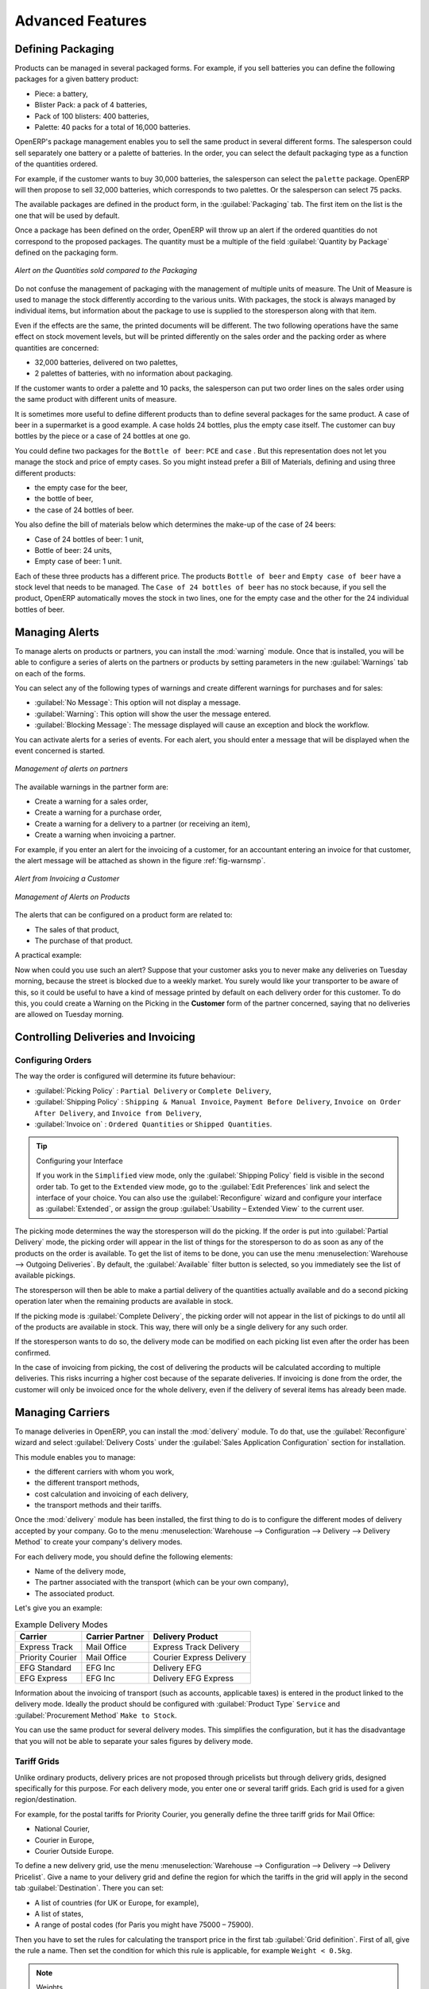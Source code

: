 
.. raw:: latex

    \afterpage{\clearpage}


Advanced Features
=================

Defining Packaging
------------------

Products can be managed in several packaged forms. For example, if you sell
batteries you can define the following packages for a given battery product:

* Piece: a battery,

* Blister Pack: a pack of 4 batteries,

* Pack of 100 blisters: 400 batteries,

* Palette: 40 packs for a total of 16,000 batteries.

OpenERP's package management enables you to sell the same product in several different forms. The
salesperson could sell separately one battery or a palette of batteries. In the order, you can
select the default packaging type as a function of the quantities ordered.

For example, if the customer wants to buy 30,000 batteries, the salesperson can select the ``palette`` package. OpenERP will then propose to sell 32,000 batteries, which corresponds to two palettes. Or the salesperson can select 75 packs.

The available packages are defined in the product form, in the :guilabel:`Packaging` tab. The first item on the
list is the one that will be used by default.

Once a package has been defined on the order, OpenERP will throw up an alert if the ordered
quantities do not correspond to the proposed packages. The quantity must be a multiple of the field
:guilabel:`Quantity by Package` defined on the packaging form.

.. figure:: images/sale_warning_packaging.png
   :scale: 75
   :align: center

   *Alert on the Quantities sold compared to the Packaging*

Do not confuse the management of packaging with the management of multiple units of measure. The
Unit of Measure is used to manage the stock differently according to the various units. 
With packages, the stock is always managed by individual items, but information about the package to use is supplied
to the storesperson along with that item.

Even if the effects are the same, the printed documents will be different. The two following
operations have the same effect on stock movement levels, but will be printed differently
on the sales order and the packing order as where quantities are concerned:

* 32,000 batteries, delivered on two palettes,

* 2 palettes of batteries, with no information about packaging.

If the customer wants to order a palette and 10 packs, the salesperson can put two order
lines on the sales order using the same product with different units of measure.

It is sometimes more useful to define different products than to define several packages for
the same product. A case of beer in a supermarket is a good example. A case holds 24 bottles, plus
the empty case itself. The customer can buy bottles by the piece or a case of 24 bottles at one go.

You could define two packages for the ``Bottle of beer``: ``PCE`` and ``case`` . But this
representation does not let you manage the stock and price of empty cases. So you might instead
prefer a Bill of Materials, defining and using three different products:

* the empty case for the beer,

* the bottle of beer,

* the case of 24 bottles of beer.

You also define the bill of materials below which determines the make-up of the case of 24 beers:

* Case of 24 bottles of beer: 1 unit,

* Bottle of beer: 24 units,

* Empty case of beer: 1 unit.

Each of these three products has a different price. The products ``Bottle of beer`` and ``Empty case of beer`` have a stock level that needs to be managed. The ``Case of 24 bottles of beer`` has no stock because, if you sell the product, OpenERP automatically moves the stock in two lines, one for the empty case and the other for the 24 individual bottles of beer.


Managing Alerts
---------------

.. index:: 
   single: warning
   single: alerts
   single: module; warning

To manage alerts on products or partners, you can install the :mod:`warning` module. Once that is
installed, you will be able to configure a series of alerts on the partners or products by
setting parameters in the new :guilabel:`Warnings` tab on each of the forms.

You can select any of the following types of warnings and create different warnings for purchases and for sales:

* :guilabel:`No Message`: This option will not display a message.

* :guilabel:`Warning`: This option will show the user the message entered.

* :guilabel:`Blocking Message`: The message displayed will cause an exception and block the workflow.

You can activate alerts for a series of events. For each alert, you should enter a message that will
be displayed when the event concerned is started.

.. figure:: images/warning_partner.png
   :scale: 75
   :align: center

   *Management of alerts on partners*

The available warnings in the partner form are:

* Create a warning for a sales order,

* Create a warning for a purchase order,

* Create a warning for a delivery to a partner (or receiving an item),

* Create a warning when invoicing a partner.

For example, if you enter an alert for the invoicing of a customer, for an accountant entering an
invoice for that customer, the alert message will be attached as shown in the figure :ref:`fig-warnsmp`.

.. _fig-warnsmp:

.. figure:: images/warning_sample.png
   :scale: 75
   :align: center

   *Alert from Invoicing a Customer*

.. figure:: images/warning_product.png
   :scale: 75
   :align: center

   *Management of Alerts on Products*

The alerts that can be configured on a product form are related to:

* The sales of that product,

* The purchase of that product.

A practical example:

Now when could you use such an alert? Suppose that your customer asks you to never make any deliveries on Tuesday morning, because the street is blocked due to a weekly market. You surely would like your transporter to be aware of this, so it could be useful to have a kind of message printed by default on each delivery order for this customer.
To do this, you could create a Warning on the Picking in the **Customer** form of the partner concerned, saying that no deliveries are allowed on Tuesday morning.

Controlling Deliveries and Invoicing
------------------------------------

Configuring Orders
++++++++++++++++++

.. index:: 
   pair: control; delivery
   pair: control; invoicing

The way the order is configured will determine its future behaviour:

* :guilabel:`Picking Policy` : ``Partial Delivery`` or ``Complete Delivery``,

* :guilabel:`Shipping Policy` : ``Shipping & Manual Invoice``, ``Payment Before Delivery``,
  ``Invoice on Order After Delivery``, and ``Invoice from Delivery``,

* :guilabel:`Invoice on` : ``Ordered Quantities`` or ``Shipped Quantities``.

.. tip::  Configuring your Interface

     If you work in the ``Simplified`` view mode, only the :guilabel:`Shipping Policy` field is visible
     in the second order tab.
     To get to the ``Extended`` view mode, go to the :guilabel:`Edit Preferences` link and select the interface of your choice.
     You can also use the :guilabel:`Reconfigure` wizard and configure your interface as :guilabel:`Extended`, or assign the group
     :guilabel:`Usability – Extended View` to the current user.

The picking mode determines the way the storesperson will do the picking. If the order is put
into :guilabel:`Partial Delivery` mode, the picking order will appear in the list of things for the
storesperson to do as soon as any of the products on the order is available. To get the list of
items to be done, you can use the menu :menuselection:`Warehouse --> Outgoing Deliveries`.
By default, the :guilabel:`Available` filter button is selected, so you immediately see the list of available pickings.

The storesperson will then be able to make a partial delivery of the quantities actually available
and do a second picking operation later when the remaining products are available in stock.

If the picking mode is :guilabel:`Complete Delivery`, the picking order will not appear in the list of
pickings to do until all of the products are available in stock. This way, there will only be a
single delivery for any such order.

If the storesperson wants to do so, the delivery mode can be modified on each picking list even after the
order has been confirmed.

In the case of invoicing from picking, the cost of delivering the products will be
calculated according to multiple deliveries. This risks incurring a higher cost because of
the separate deliveries. If invoicing is done from the order, the customer will only be invoiced
once for the whole delivery, even if the delivery of several items has already been made.

Managing Carriers
-----------------

.. index::
   single: delivery grid
   single: carriers
   single: module; delivery
   single: module; profile_manfuacturing

To manage deliveries in OpenERP, you can install the :mod:`delivery` module.
To do that, use the :guilabel:`Reconfigure` wizard and select :guilabel:`Delivery Costs` under the :guilabel:`Sales Application Configuration` section for installation.

This module enables you to manage:

* the different carriers with whom you work,

* the different transport methods,

* cost calculation and invoicing of each delivery,

* the transport methods and their tariffs.

Once the :mod:`delivery` module has been installed, the first thing to do is to configure the different
modes of delivery accepted by your company. Go to the menu :menuselection:`Warehouse
--> Configuration --> Delivery --> Delivery Method` to create your company's delivery modes.

For each delivery mode, you should define the following elements:

* Name of the delivery mode,

* The partner associated with the transport (which can be your own company),

* The associated product.

Let's give you an example:

.. table:: Example Delivery Modes

   ================    ===============   ==========================
   Carrier             Carrier Partner   Delivery Product
   ================    ===============   ==========================
   Express Track       Mail Office       Express Track Delivery
   Priority Courier    Mail Office       Courier Express Delivery
   EFG Standard        EFG Inc           Delivery EFG
   EFG Express         EFG Inc           Delivery EFG Express
   ================    ===============   ==========================

Information about the invoicing of transport (such as accounts, applicable taxes) is entered in the
product linked to the delivery mode. Ideally the product should be configured with 
:guilabel:`Product Type` ``Service`` and :guilabel:`Procurement Method` ``Make to Stock``.

You can use the same product for several delivery modes. This simplifies the
configuration, but it has the disadvantage that you will not be able to separate your sales figures by delivery mode.

Tariff Grids
++++++++++++

Unlike ordinary products, delivery prices are not proposed through pricelists but through delivery grids,
designed specifically for this purpose. For each delivery mode, you enter one or several tariff grids.
Each grid is used for a given region/destination.

For example, for the postal tariffs for Priority Courier, you generally define the three tariff grids
for Mail Office:

* National Courier,

* Courier in Europe,

* Courier Outside Europe.

To define a new delivery grid, use the menu :menuselection:`Warehouse --> Configuration -->
Delivery --> Delivery Pricelist`. Give a name to your delivery grid and define the
region for which the tariffs in the grid will apply in the second tab
:guilabel:`Destination`. There you can set:

* A list of countries (for UK or Europe, for example),

* A list of states,

* A range of postal codes (for Paris you might have 75000 – 75900).

Then you have to set the rules for calculating the transport price in the first tab :guilabel:`Grid definition`.
First of all, give the rule a name. Then set the condition for which this rule is applicable, for
example ``Weight < 0.5kg``.

.. note:: Weights

   Weights are always expressed in kilograms. You can define a number with a decimal point or comma, so
   to set 500g you would put 0.5 in the weight rule.

Next you can set the sales price and the cost price. Prices can be expressed in various ways:

* a fixed price,

* a variable price, as a function of weight, volume, weight x volume or price.

For example, mailing within France using current tariffs would be defined as shown in the table below:

.. table:: Example Tariff Rules

   ==========  =============  =====   =============
   Name        Condition      Price   Price Type
   ==========  =============  =====   =============
   S           Weight < 3 kg  6.90    Fixed
   M           Weight < 5 kg  7.82    Fixed
   L           Weight < 6 kg  8.53    Fixed
   XL          Weight < 7 kg  9.87    Fixed
   ==========  =============  =====   =============

You can also define rules that depend on the total amount on the order. For example to offer fixed price
delivery if the total order amount is greater than 150 USD, add the following rule:

.. table:: Additional Tariff Rule

   ================= ===============  ======   =============
   Name              Condition        Price    Price Type
   ================= ===============  ======   =============
   Franked > 150 USD Price > 150 USD  10       Fixed
   ================= ===============  ======   =============

Delivery Modes
++++++++++++++

Once the delivery modes and their corresponding tariffs have been defined, you can use them in a Sales Order. 
There are two methods for doing that in OpenERP.

* Delivery based on Ordered Quantities,

* Delivery based on Shipped Quantities.

*Delivery based on Ordered Quantities*

To add the delivery charges (or transport costs) to the quotation, use the button :guilabel:`Delivery Costs` available on the `Sales Order` tab of the form. A dialog box opens, asking you to select a delivery mode from the list available.

.. figure:: images/sale_delivery.png
   :scale: 75
   :align: center

   *Adding Transport Costs to an Order*

Once the delivery mode has been selected, OpenERP automatically adds a line to the quotation with
the amount calculated by the delivery function.

If you want to calculate the exact delivery charges depending on the actual deliveries, you must use
invoicing based on deliveries.

*Delivery based on Shipped Quantities*

To invoice the delivery according to the items shipped, you set the delivery mode in the
:guilabel:`Delivery Method` field on the second tab of the order, :guilabel:`Other Information`, to :guilabel:`Invoice from Delivery`. 

You can then confirm the order, and when the goods are available you can also validate the delivery order.

The transport costs will not be added to the sales order, but only to the invoice.
When the manager has generated the invoices corresponding to the deliveries carried out,
OpenERP automatically adds a line on each invoice corresponding to the delivery charge, calculated
on the basis of the items actually sent.

Keeping Track of your Margins
-----------------------------

For every company, keeping a clear sight on and a good control of margins is crucial. Even if you have a good sales level, it will not guarantee company profitability if margins are not high enough. OpenERP provides a number of methods allowing you to monitor your sales margins. The main ones are:

* Margins on a sales order,

* Margins by product,

* Margins by project (not explained in this book),

* Using pricelists.

Margins on Sales Orders
+++++++++++++++++++++++

.. index::
   single: module; sale_margin

If you want to check your margins on sales orders, you can install the :mod:`sale_margin` module
by selecting :guilabel:`Margins in Sales Orders` for installation in the :guilabel:`Reconfigure` wizard.
This will add margins calculated on each order line and on the order total.

.. figure:: images/sale_margin.png
   :scale: 75
   :align: center

   *An order with the module sale_margin*

The margin on each line is defined as the quantity sold multiplied by the sales price for the
customer less the cost price of the products. By default, products are managed using standard price
in OpenERP (cost price fixed manually and reviewed once per year). You can change that to
``Average Price``, meaning that the product cost fluctuates with purchases from
suppliers. After product receipt you can include fixed costs, such as delivery costs, in the cost of
each product.

.. index::
   single: module; product_extended

OpenERP supports a third method of updating the cost price of products.
This is through the button :guilabel:`Update` on the product form which lets you
automatically recalculate the cost price for the selected product. 
The cost price is calculated from the raw materials and the operations carried out 
(if the products have been manufactured internally, so that you have set their costs).

Margins by Product
++++++++++++++++++

.. index::
   single: module; product_margin

To track margins by product, install the module :mod:`product_margin`. Once the module
is installed you can see the margins by product by using the menu :menuselection:`Sales --> Products
--> Product Margins`.

When you have clicked the menu option concerned, OpenERP asks for an analysis period and the state of invoices (draft, open, paid). If
no period is given, OpenERP will calculate margins on all of the operations without restriction. By
default, however, OpenERP proposes a period of the last 12 months for analysis.

You can also filter the analysis on certain types of invoice:

* All invoices, including unvalidated draft invoices,

* All open and/or paid invoices,

* Paid invoices only.

.. figure:: images/product_margin_tree.png
   :scale: 75
   :align: center

   *Product Margins*

You then get a margin analysis table. The following fields are displayed for the sales of each product:

* :guilabel:`Avg. Unit Price`: the average unit sales price,

* :guilabel:`Catalog Price`: the list price based on this product,

* :guilabel:`# Invoiced`: the number of sold products that have been invoiced,

* :guilabel:`Sales Gap`: the difference between the revenue calculated from list price and volume, and the actual sales,

* :guilabel:`Turnover`: the actual sales revenue for the product selected,

* :guilabel:`Expected Sale`: the number of products sold multiplied by the list price.

.. figure:: images/product_margin_form.png
   :scale: 75
   :align: center

   *Margin Details for a Given Product*

The following fields are given by product for purchases:

* :guilabel:`Avg. Unit price`: the average unit purchase price,

* :guilabel:`Standard price`: the standard cost price of the product for the company,

* :guilabel:`# Invoiced`: the number of purchased products,

* :guilabel:`Purchase Gap`: the difference between the total actual cost and the standard cost
  multiplied by the number of units purchased,

* :guilabel:`Total Cost`: the total cost of purchases for the product under consideration,

* :guilabel:`Normal Cost`: the number of products sold multiplied by the standard cost price.

The following fields are given by product for margins:

* :guilabel:`Total Margin`,

* :guilabel:`Expected Margin`,

* :guilabel:`Total Margin in percent`,

* :guilabel:`Expected Margin in percent`.


Pricing Policies
----------------

Some companies are notorious for their complicated pricelists. Many forms of price variation are
used, such as end-of-year refunds, discounts, change of terms and conditions with time, various
prepayments, cascaded rebates, seasonal promotions, and progressive price reductions.

.. note:: Rebate, Refund, Reduction

   In some accounting jurisdictions you have to differentiate between the three following terms:

   * Rebate: reimbursement to the client, usually at the end of the year, that depends on the
     quantity of goods purchased over a period.

   * Refund: reduction on the order line or invoice line if a certain quantity of goods is purchased
     at one time or is sold in a framework of a promotional activity.

   * Reduction: a one-off reduction resulting from a quality defect or a variation in a product's
     conformance to a specification.

Intelligent price management is difficult, because it requires you to integrate several conditions
from clients and suppliers to create estimates quickly or to invoice automatically. But if you have
an efficient price management mechanism you can often keep margins raised and respond quickly to
changes in market conditions. A good price management system gives you scope for varying any and all
of the relevant factors when you are negotiating a contract.

To help you work most effectively, OpenERP's pricelist principles are extremely powerful yet are
based on simple and generic rules. You can develop both sales pricelists and purchase pricelists for
products capable of accommodating conditions such as the date period, the quantity requested and the
type of product.

.. tip:: Do not confuse the Different Price Specifications

   Do not confuse the sales price with the basic price of the product.
   In OpenERP's basic configuration, the sales price is the list price specified in the product form,
   but a customer can have a different sales price depending on the conditions.

   The same applies to the purchase price and standard cost. Purchase price is your suppliers' selling price,
   which changes in response to different criteria such as quantities, dates, and supplier. This is
   automatically set by the accounting system.

Each pricelist is calculated from defined policies, so you will have as many sales pricelists as
active sales policies in the company. For example, a company that sells products through three sales
channels could create the following price lists:

 #. Main distribution:

	- pricelist for Walbury,

	- pricelist for TesMart,

 #. Postal Sales.

 #. Walk-in customers.

A single pricelist can exist in several versions, only one of which is permitted to be active at a
given time. These versions let you set different prices at different points in time. So the
pricelist for walk-in customers could have five different versions, for example: \ ``Autumn``\,
\ ``Summer``\, \ ``Summer Sales``\, \ ``Winter``\, \ ``Spring``\. Direct customers will see prices
that change with the seasons.

Each pricelist is expressed in a single currency. If your company sells products in several
currencies, you will have to create as many pricelists as you have currencies.

The prices on a pricelist can depend on another list, which means that you do not have to repeat the
definition of all conditions for each product. So a pricelist in USD can be based on a pricelist in
EUR. If the currency conversion rates between EUR and USD change, or the EUR prices change, the USD
rates can be **automatically** adjusted.

.. index::
   single: pricelist; create

Creating Pricelists
+++++++++++++++++++

You can define a pricelist from the menu :menuselection:`Sales --> Configuration --> Pricelists --> Pricelists`.

For each list you should define:

* a :guilabel:`Name` for the list,

* a :guilabel:`Type` of list: \ ``Sale`` \ for customers or \ ``Purchase`` \ for suppliers,

* the :guilabel:`Currency` in which the prices are expressed.

.. index::
   single: pricelists; version

PriceList Versions
^^^^^^^^^^^^^^^^^^

Once the pricelist is defined you have to link at least one version. You can create a new version directly from the pricelist or from the
:menuselection:`Sales --> Configuration --> Pricelists --> Pricelist Versions` emnu. The version contains all of the
rules that enable you to calculate a price for a product and a given quantity.

Start by setting the :guilabel:`Name` of this associated version. If the list only has a single version, you
can use the same name for the pricelist and the version. In the :guilabel:`Price List` field, select
the pricelist you created (this is not necessary if you create the version directly from the pricelist).

Then set the :guilabel:`Start Date` and :guilabel:`End Date` of this version. The fields are both
optional: if you do not set any dates the version will be permanently active. Only one version
may be active at any one point, so bear this in mind when creating them.
Use the :guilabel:`Active` field in the versions to activate or disable a pricelist version.

.. note:: Automatically Updating the Sales Pricelist

   Any sales pricelist can be set to depend on one of the other pricelists.
   So you could create your sales pricelist based on the supplier's purchase pricelist, to
   which you add a margin.
   The prices are automatically calculated as a function of the purchase price and need no further
   manual adjustment.

.. index:: price

Calculation Rules
^^^^^^^^^^^^^^^^^

A pricelist version is made up of a set of rules that apply to the basic product prices.

.. figure:: images/service_pricelist_line.png
   :scale: 75
   :align: center

   *Rule in a Pricelist Version*

You define the conditions for a rule in the first part of the screen labelled :guilabel:`Rules Test
Match`. The rule applies to the :guilabel:`Product` or :guilabel:`Product Template` and/or the named :guilabel:`Product
Category`. If a rule is applied to a category, then it is automatically applied to all of its
subcategories too (using the tree structure for product categories).

If you set a minimum quantity in :guilabel:`Min. Quantity`, the rule will only apply to a quantity equal to or larger than the quantity set. This way, you can define reduced rates in steps according to the quantities ordered.

Several rules can be applied to an order. OpenERP evaluates these rules by sequence number, to determine
which rule(s) to apply to the specified price calculation. If several rules are valid, only the first in
sequence is used for the calculation. The :guilabel:`Sequence` field determines the order, starting with the
lowest number and working up.

Once a rule has been selected, the system has to determine how to calculate the price from the rule.
This operation is based on the criteria set out in the lower part of the form, labelled :guilabel:`Price
Computation`.

The first field to complete is :guilabel:`Based on`. Set the way in which the partner price will be calculated, choosing between:

* the :guilabel:`Public Price` set in the product file,

* the :guilabel:`Cost Price` set in the product file,

* an :guilabel:`Other Pricelist` given in the field :guilabel:`If Other Pricelist`,

* the price that varies as a function of a supplier defined in the :guilabel:`Partner section of the
  product form`.

Next, various operations can be applied to the basic price to calculate the sales or purchase price
for the partner, according to the specified quantities. To calculate it, you apply the formula shown on the
form: ``Price = Base Price x (1 + Field1) + Field2`` .

The first field, :guilabel:`Field1`, defines a discount. Set it to 0.20 for a discount of 20% from
the basic price. If your price is based on standard cost, you can set -0.15 to get a 15% price uplift
compared to the standard costs.

:guilabel:`Field2` sets a fixed supplement to the price, expressed in the currency of the pricelist.
This amount is just added (or subtracted, if negative) to the amount calculated with the
:guilabel:`Field1` discount.

Then you can specify a rounding method. The rounding calculation is carried out to the nearest
number. For example if you set 0.05 in this example, a price of 45.66 will be rounded to 45.65, and
14,567 rounded to 100 will give a price of 14,600.

The supplement from :guilabel:`Field2` is applied before the rounding calculation, which enables
some interesting effects. For example, if you want all your prices to end in 9.99, set your rounding
to 10 and your supplement to -0.01 in :guilabel:`Field2`.

Minimum and Maximum margins enable you to guarantee a given margin over the base price. A margin of
10 USD enables you to stop the discount from returning less than that margin. If you put 0 into this
field, no effect is taken into account.

Once the pricelist is defined, you can assign it to a partner. Go to the Partner form and select
its :guilabel:`Sales & Purchases` tab. You can then change the :guilabel:`Purchase Pricelist` and the
:guilabel:`Sale Pricelist` that is loaded by default for the partner.


.. _decimal_accuracy:

Decimal Accuracy
^^^^^^^^^^^^^^^^
There are several configuration settings related to the decimal accuracy of 
prices, or the number of decimal places to hold with each price field. To change
the accuracy of a field, follow these steps:

1. Make sure you have the `Extended` user interface. The setting is in your user 
   preferences.
   
2. Go to :menuselection:`Administration --> Customization --> Database Structure --> 
   Decimal Accuracy`. This list contains a number of predefined elements.
   
3. Open the entry you want to change. `Purchase Price` and `Sale Price` are the 
   most common ones related to prices, but some fields are controlled by the 
   `Account` entry.
   
4. Type a new value in the digits field, and save the entry. Do not change the description in the
   `Usage` field, or it will stop working.
   
5. Close the screen where you were editing prices and reopen it. The price field 
   should now have the number of digits you asked for.


Example of a Pricelist
++++++++++++++++++++++

Take the case of an IT systems trading company, for which the following product categories have
been configured:

All products

 #. Accessories

                * Printers

                * Scanners

                * Keyboards and Mice

 #. Computers

                * Portables

                 - Large-screen portables

                * Computers

                 - Office Computers

                 - Professional Computers

In addition, the products presented in the table below are defined in the currency of the installed
chart of accounts.

TABLE

.. csv-table:: Examples of products with their different prices

   "Product ","Sale Price","Cost Price","Default supplier price",
   "Acclo Portable","1,200 ","887 ","893 ",
   "Toshibishi Portable","1,340 ","920 ","920 ",
   "Berrel Keyboard","100 ","50 ","50 ",
   "Office Computer","1,400 ","1,000 ","1,000 ",


.. index::
   single: pricelist; default pricelist

Default Price Lists
^^^^^^^^^^^^^^^^^^^

.. figure:: images/product_pricelist_default.png
   :scale: 75
   :align: center

   *Default pricelist after installing OpenERP*

When you install the software, two pricelists are created by default: one for sales and one for
purchases. Each of them contains only one pricelist version and only one line in that version.

The price for sales defined in the Default Public Pricelist is set by default to
the Public Price of the product, which is the Sales Price in the Product form.

The price for purchases defined in the Default Purchase Pricelist is set by default in the same way to
the Cost Price of the product.

.. index::
   single: trading company

Trading Company
^^^^^^^^^^^^^^^

Take the case of a trading company, where the sales price for resellers can be defined like this:

* For portable computers, the sales price is calculated from the list price of the supplier Acclo,
  with a supplement of 23% on the cost of purchase.

* For all other products the sales price is given by the standard cost in the product file, to which
  31% is added. The price should end in ``.99`` .

* The sales price of Berrel keyboards is fixed at 60 for a minimum quantity of 5 keyboards purchased.
  Otherwise it uses the rule above.

* Assume that the Acclo pricelist is defined in OpenERP. The pricelist for resellers and the
  pricelist version then contains three lines:

       #. \ ``Acclo``\  line:

                *  :guilabel:`Product Category` : \ ``Portables``\  ,

                *  :guilabel:`Based on` : \ ``Other pricelist``\  ,

                *  :guilabel:`Pricelist if other` : \ ``Acclo pricelist``\  ,

                *  :guilabel:`Field1` : \ ``-0.23``\  ,

                *  :guilabel:`Priority` : \ ``1``\  .

       #. \ ``Berrel Keyboard``\  line:

                *  :guilabel:`Product Template` : \ ``Berrel Keyboard``\  ,

                *  :guilabel:`Min. Quantity` : \ ``5``\  ,

                *  :guilabel:`Field1` : \ ``1.0``\  ,

                *  :guilabel:`Field2` : \ ``60``\  ,

                *  :guilabel:`Priority` : \ ``2``\  .

       #. \ ``Other products``\  line:

                *  :guilabel:`Based on:` \ ``Standard Price``\  ,

                *  :guilabel:`Field1` : \ ``-0.31``\  ,

                *  :guilabel:`Field2` : \ ``-0.01``\  ,

                *  :guilabel:`Rounding` : \ ``1.0``\  .

                *  :guilabel:`Priority` :  \ ``3``\ .

It is important that the priority of the second rule is set below the priority of the third in this
example. If it were the other way around, the third rule would always be applied, because a quantity of
5 is always greater than a quantity of 1 for all products.

Also note that to fix a price of 60 for the 5 Berrel Keyboards, the formula \ ``Price = Base Price x
(1 + 1.0) + 60``\   has been used.

Establishing Customer Contract Conditions
^^^^^^^^^^^^^^^^^^^^^^^^^^^^^^^^^^^^^^^^^

The trading company can now set specific conditions to a customer, such as the company TinAtwo, who
might have signed a valid contract with the following conditions:

* For Toshibishi portables, TinAtwo benefits from a discount of 5% of resale price.

* For all other products, the resale conditions are unchanged.

The sales price for TinAtwo, called ``TinAtwo contract``, contains two rules:

       #. \ ``Toshibishi portable``\  :

                *  :guilabel:`Product` : \ ``Toshibishi Portable``\  ,

                *  :guilabel:`Based on` : \ ``Other pricelist``\  ,

                *  :guilabel:`Pricelist if other` : \ ``Reseller pricelist``\  ,

                *  :guilabel:`Field1` : \ ``0.05``\  ,

                *  :guilabel:`Priority` : \ ``1``\  .

       #. \ ``Other Products``\ :

                *  :guilabel:`Product` :

                *  :guilabel:`Based on` : \ ``Other pricelist``\  ,

                *  :guilabel:`Pricelist if other` : \ ``Reseller pricelist``\  ,

                *  :guilabel:`Priority` : \ ``2``\  .

Once this list has been entered, you should look up the partner form of TinAtwo again. Click the
:guilabel:`Sales & Purchases` tab to set the :guilabel:`Sale Pricelist` field to *TinAtwo Contract*. If
the contract is only valid for one year, do not forget to set the :guilabel:`Start Date` and
:guilabel:`End Date` fields in the :guilabel:`Pricelist Version`.

Then when salespeople prepare an estimate for TinAtwo, the prices proposed will automatically be
calculated from the contract conditions.

Pricelists and Managing Currencies
++++++++++++++++++++++++++++++++++

If your trading company wants to start a product catalog in a new currency you can handle this
several ways:

* Enter the prices in a new independent pricelist and maintain the lists in the two currencies
  separately,

* Create a field in the product form for this new currency and make the new pricelist depend on this
  field: prices are then maintained separately, but in the product file,

* Create a new pricelist for the second currency and make it depend on another pricelist or on the
  product price: the conversion between the currencies will then be done automatically at the
  prevailing currency conversion rate.


Rebates at the End of a Campaign
--------------------------------

If you want to provide discounts on an order, you can use the pricelist system in OpenERP. But we would not be writing about end-of-campaign rebates if no other solution was available. You can also work with end-of-campaign rebates or year-end rebates. The customer pays a certain
price during the whole of the campaign or the year, and he will receive a rebate at the end of the campaign according to the sales made throughout the year.

Take the case of contract negotiations with a wholesaler. To get the best selling price, the
wholesaler will ask you for a good deal and will sign up to a certain volume of orders over
the year.

You can then propose a price based on the volume that the wholesaler agrees to sell. But then you
do not have any control over his orders. If at the end of the year the wholesaler has not taken the
agreed volumes, you can do nothing. At most you can review his terms for the following year.

Rebates at the end of a campaign can help you avoid this sort of problem. You can propose a contract
where the price depends on the usual wholesaler's terms. You can propose a rebate grid which
will be assigned at the end of the year as a function of the actual sales made.

.. index::
   single: module; discount_campaign

Install the :mod:`discount_campaign` module (in ``extra-addons`` at the time of writing)
to generate rebates at the end of the campaign. Once the modules have been installed, you can configure your campaign using the menu :menuselection:`Sales --> Configuration --> Sales --> Discount Campaigns`.

.. note:: Year-end Rebate

   Most companies use the term *year-end rebate*, where rebates are applied at the end of the year.
   But of course you can also define rebates for a campaign that lasts less than or more than one year.

.. figure:: images/discount_campaign_RFA.png
   :scale: 75
   :align: center

   *Configuring a Campaign Rebate*

A campaign should have a name, a refund journal (to create the credit notes at the end of the campaign), a start date, and an end date. After entering this information, you should describe the lines of the campaign. Each line can be applied to a product or a category of
products. Then set the quantity of products sold from which the discount is applied, and the amount
of the rebate as a percentage of the actual sales volume.

When you have defined the campaign, you can activate it by clicking the :guilabel:`Open` button. The
figure :ref:`fig-discamp` shows a campaign with a rebate on computers which is between 10% and 20% depending on
the sales volume.

.. _fig-discamp:

.. figure:: images/discount_campaign.png
   :scale: 75
   :align: center

   *Configuring a Discount Campaign for Computers*

Once the campaign has been defined and activated, you can assign it to various partners. To do that
set a :guilabel:`Discount Campaign` in the second tab :guilabel:`Sales & Purchases` of the partner form.

Finally, at the end of the campaign, you should close it and OpenERP will automatically generate
invoices or credit notes for your partner associated with this campaign. OpenERP opens credit
notes in the ``Draft`` state so you can modify them before validation. To calculate the amount on the
credit note, OpenERP uses all of the invoices sent out during the period of the campaign as a
basis.

You can also get an overview of all draft credit notes using the menu :menuselection:`Accounting
--> Customers --> Customer Refunds`.


Keeping track of Open Orders
----------------------------

.. index::
   single: module; sale_delivery

In some industries, customers commonly place orders for a certain volume of products and ask for regular
deliveries from an order up to the total amount on it. This principle, called open orders, is managed
by the :mod:`sale_delivery` module in OpenERP.

OpenERP handles open orders easily. An open order is an order for a
certain quantity of products but whose deliveries are planned for various dates over a period of
time.

To do that, you should install the :mod:`sale_delivery` module (in ``extra-addons`` at the time of writing). 
A Sales Order is entered as a normal order, but you also set the total quantity that will be delivered on each order line.

Then you can use the new tab :guilabel:`Deliveries` on the order to plan the quantities sold and enter your
delivery planning there.

.. figure:: images/sale_delivery_form.png
   :scale: 75
   :align: center

   *Managing Open Orders, Planning Forecasts*

In the order lines, OpenERP shows you the quantity planned in addition to the quantity sold. This way, you
can verify whether the quantities sold equal the quantities to be delivered. On confirmation of the sales order, OpenERP no longer generates a single delivery order, but plans scheduled dispatches.

.. tip:: Invoicing Mode

   If you work with Open Orders, you should set :guilabel:`Invoice Control` to the mode ``Shipped Quantities``.
   Then the storesperson will be able to re-plan and change the quantities of the forecast deliveries
   in the system.


Changing Order Layout
---------------------

.. index::
   single: module; sale_layout

Install the :mod:`sale_layout` module by selecting :guilabel:`Sales Order Layout Improvement` and clicking :guilabel:`Configure` in the :guilabel:`Reconfigure` wizard. It enables you to have a more flexible template than the standard order forms. 

For example, you could put the following in the order lines:

* a horizontal separator line,

* titles and subtitles,

* subtotals at the end of the section,

* comments,

* a page break.

.. index::
   single: module; account_invoice_layout

This enables you to lay out a more elaborate, professional-looking quotation page. The
module :mod:`account_invoice_layout` (installed automatically on installation of :mod:`sale_layout`),
also gives you the same functionality for invoice templates.

The two figures :ref:`fig-invlayfrm` and :ref:`fig-invlayprin` show an invoice template in OpenERP 
and the resulting printed invoice.

.. _fig-invlayfrm:

.. figure:: images/invoice_layout_form.png
   :scale: 75
   :align: center

   *Invoice using Customizable Layout*

.. _fig-invlayprin:

.. figure:: images/invoice_layout_print.png
   :scale: 75
   :align: center

   *Printed Invoice*

 Invoice Analysis
-----------------

Analyse your invoicing in OpenERP through the **Invoice Analysis** screen.

This report provides an overview of what has been invoiced to your customer as well as the average payment delays.
You can easily group by partner, product category, ... or select only invoices that have not been confirmed yet.

This is an easy way to check your sales people's impact on turnover.

.. figure::  images/invoice_analysis.jpeg
   :scale: 80
   :align: center

   *Analyzing your Invoices*

.. Copyright © Open Object Press. All rights reserved.

.. You may take electronic copy of this publication and distribute it if you don't
.. change the content. You can also print a copy to be read by yourself only.

.. We have contracts with different publishers in different countries to sell and
.. distribute paper or electronic based versions of this book (translated or not)
.. in bookstores. This helps to distribute and promote the OpenERP product. It
.. also helps us to create incentives to pay contributors and authors using author
.. rights of these sales.

.. Due to this, grants to translate, modify or sell this book are strictly
.. forbidden, unless Tiny SPRL (representing Open Object Press) gives you a
.. written authorisation for this.

.. Many of the designations used by manufacturers and suppliers to distinguish their
.. products are claimed as trademarks. Where those designations appear in this book,
.. and Open Object Press was aware of a trademark claim, the designations have been
.. printed in initial capitals.

.. While every precaution has been taken in the preparation of this book, the publisher
.. and the authors assume no responsibility for errors or omissions, or for damages
.. resulting from the use of the information contained herein.

.. Published by Open Object Press, Grand Rosière, Belgium
